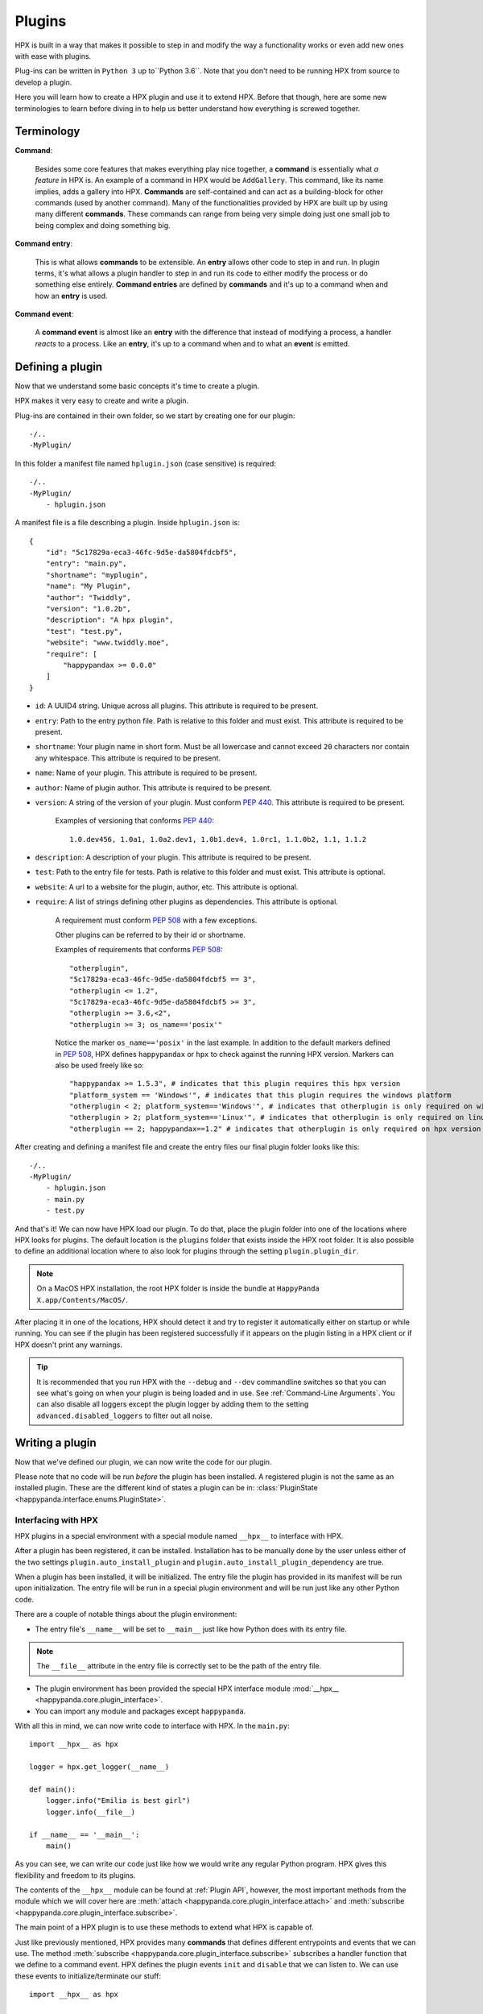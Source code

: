 Plugins
========================================

HPX is built in a way that makes it possible to step in and modify the way a functionality works or even add new ones with ease with plugins.

Plug-ins can be written in ``Python 3`` up to``Python 3.6``.
Note that you don't need to be running HPX from source to develop a plugin.

Here you will learn how to create a HPX plugin and use it to extend HPX.
Before that though, here are some new terminologies to learn before diving in to help us better understand how everything is screwed together.

Terminology
~~~~~~~~~~~~~~~~~~~~~~~~~~~~~~~~~~~~~~~~

**Command**:

    Besides some core features that makes everything play nice together, a **command** is essentially what *a feature* in HPX is.
    An example of a command in HPX would be ``AddGallery``. This command, like its name implies, adds a gallery into HPX.
    **Commands** are self-contained and can act as a building-block for other commands (used by another command).
    Many of the functionalities provided by HPX are built up by using many different **commands**. These commands can range from being very simple doing just one small job
    to being complex and doing something big.

**Command entry**:

    This is what allows **commands** to be extensible. An **entry** allows other code to step in and run.
    In plugin terms, it's what allows a plugin handler to step in and run its code to either modify the process or do something else entirely.
    **Command entries** are defined by **commands** and it's up to a command when and how an **entry** is used.

**Command event**:

    A **command event** is almost like an **entry** with the difference that instead of modifying a process, a handler *reacts* to a process.
    Like an **entry**, it's up to a command when and to what an **event** is emitted.


Defining a plugin
~~~~~~~~~~~~~~~~~~~~~~~~~~~~~~~~~~~~~~~~

Now that we understand some basic concepts it's time to create a plugin.

HPX makes it very easy to create and write a plugin.

Plug-ins are contained in their own folder, so we start by creating one for our plugin::

    -/..
    -MyPlugin/

In this folder a manifest file named ``hplugin.json`` (case sensitive) is required::

    -/..
    -MyPlugin/
        - hplugin.json

A manifest file is a file describing a plugin. Inside ``hplugin.json`` is::

    {
        "id": "5c17829a-eca3-46fc-9d5e-da5804fdcbf5",
        "entry": "main.py",
        "shortname": "myplugin",
        "name": "My Plugin",
        "author": "Twiddly",
        "version": "1.0.2b",
        "description": "A hpx plugin",
        "test": "test.py",
        "website": "www.twiddly.moe",
        "require": [
            "happypandax >= 0.0.0"
        ]
    }

* ``id``: A UUID4 string. Unique across all plugins. This attribute is required to be present.
* ``entry``: Path to the entry python file. Path is relative to this folder and must exist. This attribute is required to be present.
* ``shortname``: Your plugin name in short form. Must be all lowercase and cannot exceed ``20`` characters nor contain any whitespace. This attribute is required to be present.
* ``name``: Name of your plugin. This attribute is required to be present.
* ``author``: Name of plugin author. This attribute is required to be present.
* ``version``: A string of the version of your plugin. Must conform :pep:`440`. This attribute is required to be present.

    Examples of versioning that conforms :pep:`440`::

        1.0.dev456, 1.0a1, 1.0a2.dev1, 1.0b1.dev4, 1.0rc1, 1.1.0b2, 1.1, 1.1.2

* ``description``: A description of your plugin. This attribute is required to be present.
* ``test``: Path to the entry file for tests. Path is relative to this folder and must exist. This attribute is optional.
* ``website``: A url to a website for the plugin, author, etc. This attribute is optional.
* ``require``: A list of strings defining other plugins as dependencies. This attribute is optional.

    A requirement must conform :pep:`508` with a few exceptions.

    Other plugins can be referred to by their id or shortname.

    Examples of requirements that conforms :pep:`508`::

        "otherplugin",
        "5c17829a-eca3-46fc-9d5e-da5804fdcbf5 == 3",
        "otherplugin <= 1.2",
        "5c17829a-eca3-46fc-9d5e-da5804fdcbf5 >= 3",
        "otherplugin >= 3.6,<2",
        "otherplugin >= 3; os_name=='posix'"

    Notice the marker ``os_name=='posix'`` in the last example. In addition to the default markers defined in :pep:`508`, HPX defines ``happypandax`` or ``hpx`` to check against the running HPX version.
    Markers can also be used freely like so::

        "happypandax >= 1.5.3", # indicates that this plugin requires this hpx version
        "platform_system == 'Windows'", # indicates that this plugin requires the windows platform
        "otherplugin < 2; platform_system=='Windows'", # indicates that otherplugin is only required on windows
        "otherplugin > 2; platform_system=='Linux'", # indicates that otherplugin is only required on linux
        "otherplugin == 2; happypandax==1.2" # indicates that otherplugin is only required on hpx version 1.2

After creating and defining a manifest file and create the entry files our final plugin folder looks like this::

    -/..
    -MyPlugin/
        - hplugin.json
        - main.py
        - test.py

And that's it! We can now have HPX load our plugin. To do that, place the plugin folder into one of the locations where HPX looks for plugins.
The default location is the ``plugins`` folder that exists inside the HPX root folder. It is also possible to define an additional location where to also look for plugins
through the setting ``plugin.plugin_dir``.

.. note::
    On a MacOS HPX installation, the root HPX folder is inside the bundle at ``HappyPanda X.app/Contents/MacOS/``.

After placing it in one of the locations, HPX should detect it and try to register it automatically either on startup or while running.
You can see if the plugin has been registered successfully if it appears on the plugin listing in a HPX client or if HPX doesn't print any warnings.

.. tip::

    It is recommended that you run HPX with the ``--debug`` and ``--dev`` commandline switches so that you can see what's going on when your plugin is being loaded and in use.
    See :ref:`Command-Line Arguments`.
    You can also disable all loggers except the plugin logger by adding them to the setting ``advanced.disabled_loggers`` to filter out all noise.

Writing a plugin
~~~~~~~~~~~~~~~~~~~~~~~~~~~~~~~~~~~~~~~~

Now that we've defined our plugin, we can now write the code for our plugin.

Please note that no code will be run *before* the plugin has been installed. A registered plugin is not the same as an installed plugin.
These are the different kind of states a plugin can be in: :class:`PluginState <happypanda.interface.enums.PluginState>`.

Interfacing with HPX
****************************************

HPX plugins in a special environment with a special module named ``__hpx__`` to interface with HPX.

After a plugin has been registered, it can be installed. Installation has to be manually done by the user unless either of the two settings ``plugin.auto_install_plugin`` and ``plugin.auto_install_plugin_dependency``
are true.

When a plugin has been installed, it will be initialized. The entry file the plugin has provided in its manifest will be run upon initialization.
The entry file will be run in a special plugin environment and will be run just like any other Python code.

There are a couple of notable things about the plugin environment:

- The entry file's ``__name__`` will be set to ``__main__`` just like how Python does with its entry file.

.. note::

    The ``__file__`` attribute in the entry file is correctly set to be the path of the entry file.

- The plugin environment has been provided the special HPX interface module :mod:`__hpx__ <happypanda.core.plugin_interface>`.

- You can import any module and packages except ``happypanda``.

With all this in mind, we can now write code to interface with HPX. In the ``main.py``::

    import __hpx__ as hpx

    logger = hpx.get_logger(__name__)

    def main():
        logger.info("Emilia is best girl")
        logger.info(__file__)

    if __name__ == '__main__':
        main()

As you can see, we can write our code just like how we would write any regular Python program.
HPX gives this flexibility and freedom to its plugins.

The contents of the ``__hpx__`` module can be found at :ref:`Plugin API`, however, the most important methods from the module which we will cover here are
:meth:`attach <happypanda.core.plugin_interface.attach>` and :meth:`subscribe <happypanda.core.plugin_interface.subscribe>`.

The main point of a HPX plugin is to use these methods to extend what HPX is capable of.

Just like previously mentioned, HPX provides many **commands** that defines different entrypoints and events that we can use.
The method :meth:`subscribe <happypanda.core.plugin_interface.subscribe>` subscribes a handler function that we define to a command event.
HPX defines the plugin events ``init`` and ``disable`` that we can listen to.
We can use these events to initialize/terminate our stuff::

    import __hpx__ as hpx

    logger = hpx.get_logger(__name__)

    @hpx.subscribe("init")
    def init():
        log.info("Initialized")

    @hpx.subscribe("disable")
    def init():
        log.info("disabled")

    def main():
        logger.info("Emilia is best girl")
        logger.info(__file__)

    if __name__ == '__main__':
        main()

While it is true that we could also initialize on the module level, it is safer to do it on the ``init`` event reasons explained at :ref:`Commands`.

.. todo::
    
    commands and capture tokens

Logging and errors
****************************************

HPX provides a logging facility for its plugins.

When a plugin has been registered, a folder called ``logs`` is created in the plugin's folder. In this folder will reside ``plugin.log`` and ``plugin_debug.log``.

It is **strongly** recommended that you use this logging facility instead of rolling your own or using the ``logging`` module directly.
The HPX logging facility has been set up very intricately to make sense of the logs produced. 
Failing to use it will mess up how things are logged unless set up properly.
This can produce logs that are very confusing and useless to others.

``plugin.log`` is the normal log produced with a log level of ``INFO``.
``plugin_debug.log`` is a debug log produced only when the setting :ref:`debug <Settings>` has been set to true. The log level is ``DEBUG`` (basically captures everything).
The ``plugin_debug.log`` is also special in that its contents will be reset on every run.

These two files contain logs pertaining to the plugin in question.
HPX also has its own ``plugin.log`` found at ``[HPX]/logs/plugin.log`` that contain logs produced by all plugins (basically a combination of every plugin's exclusive log).

Debugging
****************************************

.. todo::
    
    debugging plugins

Testing
****************************************

.. todo::
    
    testing plugins

About thread safety
****************************************

.. todo::
    
    gevent and etc.

How to not break stuff
****************************************

While HPX provides plugins lots of freedom, this can sometimes lead to plugins being able to disrupt the flow of the program and/or create inexplicable bugs,
and generally make it so things are not working as intended.
Which is why care must be taken when writing plugins.

Here are some **DO**'s and **DON'T**'s that should ensure that everything plays nicely together.

* **DON'T** ever change the current working directory. Especially because of the issues explained in :ref:`thread safety <About thread safety>`.

* **DO** always prefer the :ref:`Plugin API` instead of rolling your own thing. If you think the API is limited and doesn't allow doing what you want to, consider opening a PR on Github instead.
* **DO** always prefer using the **commands** that HPX provides, especially because it allows other things that are beyond your control a chance to run.
* **DO** keep everything you produce in the plugin's own folder when possible. Use ``__hpx__.constants.current_dir`` to retrieve the path to the plugin's folder.

Available packages
~~~~~~~~~~~~~~~~~~~~~~~~~~~~~~~~~~~~~~~~

Aside from the python standard library, these are the available packages HPX provides that can be imported in the plugin environment.

.. exec::

    import sys
    import subprocess
    s = subprocess.check_output([sys.executable, '-m', 'pip', 'freeze'],
            encoding="utf-8")
    for x in s.split(): 
        print('*'+x+'*')
